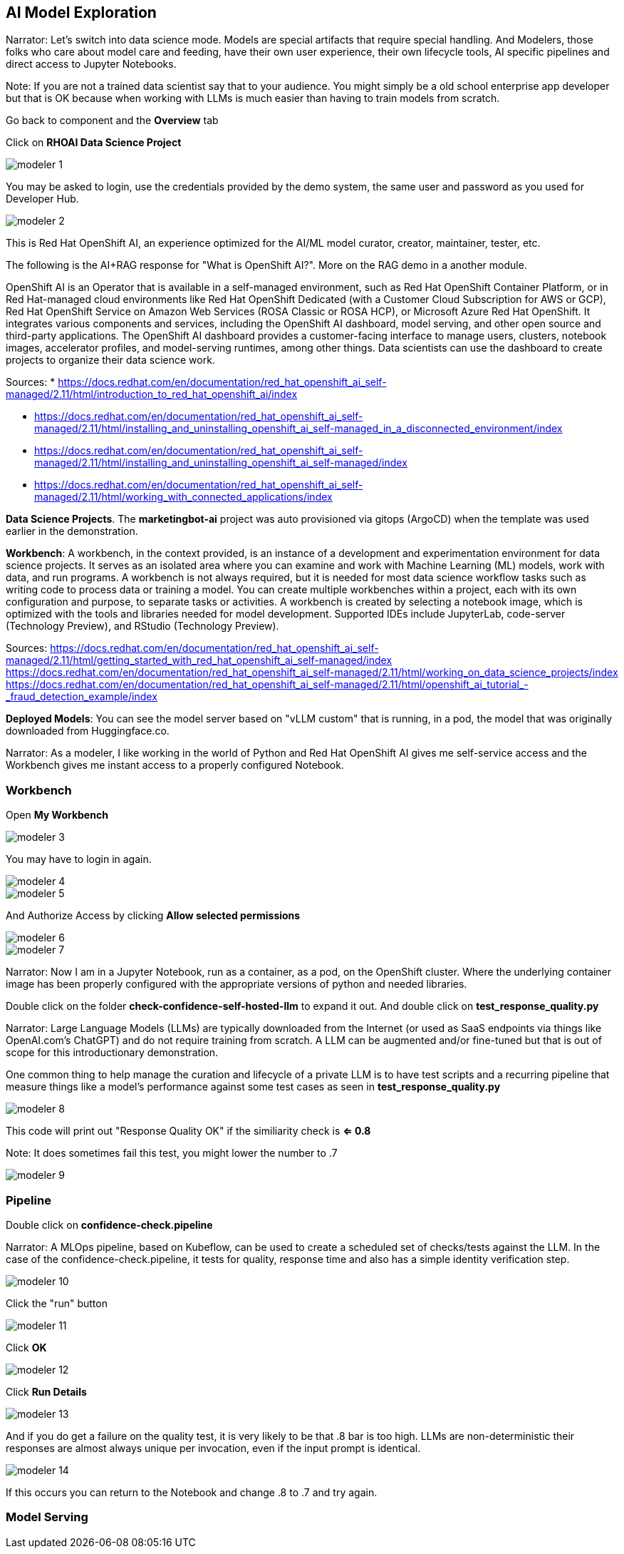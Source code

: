 == AI Model Exploration

Narrator: Let's switch into data science mode.  Models are special artifacts that require special handling.  And Modelers, those folks who care about model care and feeding, have their own user experience, their own lifecycle tools, AI specific pipelines and direct access to Jupyter Notebooks. 

Note: If you are not a trained data scientist say that to your audience.  You might simply be a old school enterprise app developer but that is OK because when working with LLMs is much easier than having to train models from scratch. 

Go back to component and the *Overview* tab

Click on *RHOAI Data Science Project*

image::modeler-1.png[]

You may be asked to login, use the credentials provided by the demo system, the same user and password as you used for Developer Hub.

image::modeler-2.png[]

This is Red Hat OpenShift AI, an experience optimized for the AI/ML model curator, creator, maintainer, tester, etc.  

The following is the AI+RAG response for "What is OpenShift AI?".  More on the RAG demo in a another module. 

OpenShift AI is an Operator that is available in a self-managed environment, such as Red Hat OpenShift Container Platform, or in Red Hat-managed cloud environments like Red Hat OpenShift Dedicated (with a Customer Cloud Subscription for AWS or GCP), Red Hat OpenShift Service on Amazon Web Services (ROSA Classic or ROSA HCP), or Microsoft Azure Red Hat OpenShift. It integrates various components and services, including the OpenShift AI dashboard, model serving, and other open source and third-party applications. The OpenShift AI dashboard provides a customer-facing interface to manage users, clusters, notebook images, accelerator profiles, and model-serving runtimes, among other things. Data scientists can use the dashboard to create projects to organize their data science work.

Sources:
* https://docs.redhat.com/en/documentation/red_hat_openshift_ai_self-managed/2.11/html/introduction_to_red_hat_openshift_ai/index

* https://docs.redhat.com/en/documentation/red_hat_openshift_ai_self-managed/2.11/html/installing_and_uninstalling_openshift_ai_self-managed_in_a_disconnected_environment/index

* https://docs.redhat.com/en/documentation/red_hat_openshift_ai_self-managed/2.11/html/installing_and_uninstalling_openshift_ai_self-managed/index

* https://docs.redhat.com/en/documentation/red_hat_openshift_ai_self-managed/2.11/html/working_with_connected_applications/index

*Data Science Projects*.  The *marketingbot-ai* project was auto provisioned via gitops (ArgoCD) when the template was used earlier in the demonstration.   

*Workbench*: A workbench, in the context provided, is an instance of a development and experimentation environment for data science projects. It serves as an isolated area where you can examine and work with Machine Learning (ML) models, work with data, and run programs. A workbench is not always required, but it is needed for most data science workflow tasks such as writing code to process data or training a model. You can create multiple workbenches within a project, each with its own configuration and purpose, to separate tasks or activities. A workbench is created by selecting a notebook image, which is optimized with the tools and libraries needed for model development. Supported IDEs include JupyterLab, code-server (Technology Preview), and RStudio (Technology Preview).

Sources:
https://docs.redhat.com/en/documentation/red_hat_openshift_ai_self-managed/2.11/html/getting_started_with_red_hat_openshift_ai_self-managed/index
https://docs.redhat.com/en/documentation/red_hat_openshift_ai_self-managed/2.11/html/working_on_data_science_projects/index
https://docs.redhat.com/en/documentation/red_hat_openshift_ai_self-managed/2.11/html/openshift_ai_tutorial_-_fraud_detection_example/index

*Deployed Models*: You can see the model server based on "vLLM custom" that is running, in a pod, the model that was originally downloaded from Huggingface.co.   

Narrator:  As a modeler, I like working in the world of Python and Red Hat OpenShift AI gives me self-service access and the Workbench gives me instant access to a properly configured Notebook.

=== Workbench

Open *My Workbench*

image::modeler-3.png[]

You may have to login in again.

image::modeler-4.png[]

image::modeler-5.png[]

And Authorize Access by clicking *Allow selected permissions*

image::modeler-6.png[]

image::modeler-7.png[]

Narrator: Now I am in a Jupyter Notebook, run as a container, as a pod, on the OpenShift cluster.  Where the underlying container image has been properly configured with the appropriate versions of python and needed libraries. 

Double click on the folder *check-confidence-self-hosted-llm* to expand it out. And double click on *test_response_quality.py* 

Narrator: Large Language Models (LLMs) are typically downloaded from the Internet (or used as SaaS endpoints via things like OpenAI.com's ChatGPT) and do not require training from scratch.  A LLM can be augmented and/or fine-tuned but that is out of scope for this introductionary demonstration.  

One common thing to help manage the curation and lifecycle of a private LLM is to have test scripts and a recurring pipeline that measure things like a model's performance against some test cases as seen in *test_response_quality.py*

image::modeler-8.png[]

This code will print out "Response Quality OK" if the similiarity check is *<= 0.8*

Note: It does sometimes fail this test, you might lower the number to .7 

image::modeler-9.png[]

=== Pipeline

Double click on *confidence-check.pipeline* 

Narrator: A MLOps pipeline, based on Kubeflow, can be used to create a scheduled set of checks/tests against the LLM.   In the case of the confidence-check.pipeline, it tests for quality, response time and also has a simple identity verification step.

image::modeler-10.png[]

Click the "run" button

image::modeler-11.png[]

Click *OK*

image::modeler-12.png[]

Click *Run Details*

image::modeler-13.png[]

And if you do get a failure on the quality test, it is very likely to be that .8 bar is too high.  LLMs are non-deterministic their responses are almost always unique per invocation, even if the input prompt is identical. 

image::modeler-14.png[]

If this occurs you can return to the Notebook and change .8 to .7 and try again. 

=== Model Serving




